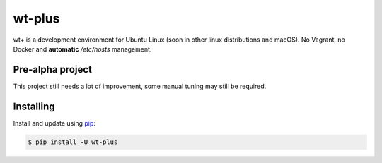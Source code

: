 wt-plus
=======

wt+ is a development environment for Ubuntu Linux (soon in other linux distributions and macOS). No Vagrant, no Docker
and **automatic** `/etc/hosts` management.


Pre-alpha project
-----------------
This project still needs a lot of improvement, some manual tuning may still be required.


Installing
----------

Install and update using `pip`_:

.. code-block:: text

    $ pip install -U wt-plus

.. _pip: https://pip.pypa.io/en/stable/getting-started/

